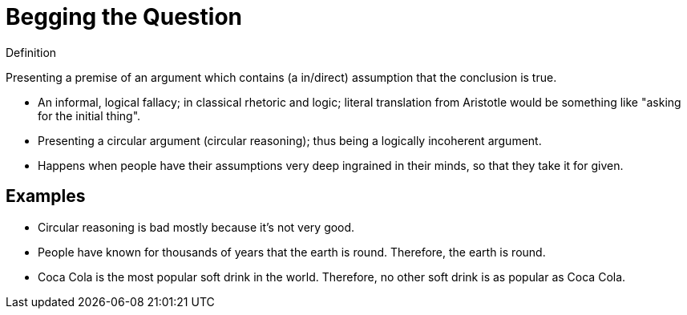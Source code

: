 = Begging the Question

.Definition
****
Presenting a premise of an argument which contains (a in/direct) assumption that the conclusion is true.
****

* An informal, logical fallacy; in classical rhetoric and logic; literal translation from Aristotle would be something like "asking for the initial thing".
* Presenting a circular argument (circular reasoning); thus being a logically incoherent argument.
* Happens when people have their assumptions very deep ingrained in their minds, so that they take it for given.

== Examples

* Circular reasoning is bad mostly because it's not very good.
* People have known for thousands of years that the earth is round. Therefore, the earth is round.
* Coca Cola is the most popular soft drink in the world. Therefore, no other soft drink is as popular as Coca Cola.